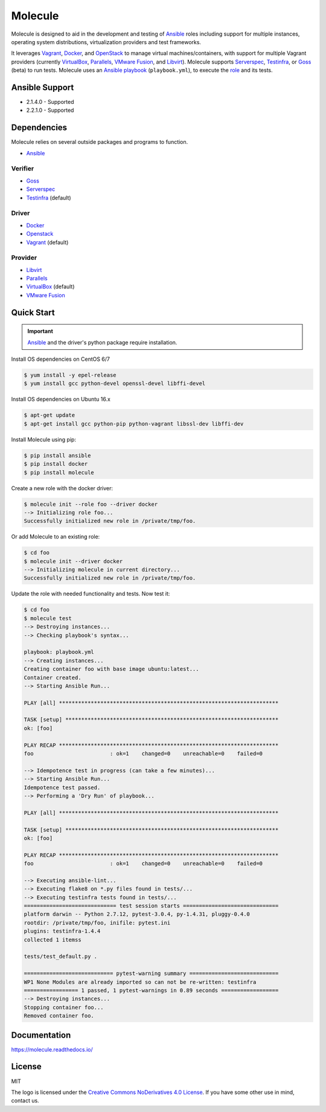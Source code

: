 ********
Molecule
********

.. image:: https://badge.fury.io/py/molecule.svg
   :target: https://badge.fury.io/py/molecule
   :alt: PyPI Package

.. image:: https://readthedocs.org/projects/molecule/badge/?version=latest
   :target: https://molecule.readthedocs.io/en/latest/
   :alt: Documentation Status

.. image:: https://img.shields.io/badge/license-MIT-brightgreen.svg
   :target: LICENSE
   :alt: Repository License

Molecule is designed to aid in the development and testing of
`Ansible`_ roles including support for multiple instances,
operating system distributions, virtualization providers and test frameworks.

It leverages `Vagrant`_, `Docker`_, and `OpenStack`_ to manage virtual
machines/containers, with support for multiple Vagrant providers (currently
`VirtualBox`_, `Parallels`_, `VMware Fusion`_, and `Libvirt`_).  Molecule
supports `Serverspec`_, `Testinfra`_, or `Goss`_ (beta) to run tests.  Molecule
uses an `Ansible`_ `playbook`_ (``playbook.yml``), to execute the `role`_ and
its tests.

.. _`Test Kitchen`: http://kitchen.ci
.. _`playbook`: https://docs.ansible.com/ansible/playbooks.html
.. _`role`: http://docs.ansible.com/ansible/playbooks_roles.html

Ansible Support
===============

* 2.1.4.0 - Supported
* 2.2.1.0 - Supported

Dependencies
============

Molecule relies on several outside packages and programs to function.

* `Ansible`_

Verifier
--------

* `Goss`_
* `Serverspec`_
* `Testinfra`_ (default)

Driver
------

* `Docker`_
* `Openstack`_
* `Vagrant`_ (default)

Provider
--------

* `Libvirt`_
* `Parallels`_
* `VirtualBox`_ (default)
* `VMware Fusion`_

.. _`Ansible`: https://docs.ansible.com
.. _`Docker`: https://www.docker.com
.. _`Goss`: https://github.com/aelsabbahy/goss
.. _`Libvirt`: http://libvirt.org
.. _`OpenStack`: https://www.openstack.org
.. _`Parallels`: http://www.parallels.com
.. _`Serverspec`: http://serverspec.org
.. _`Testinfra`: https://testinfra.readthedocs.io
.. _`Vagrant`: http://docs.vagrantup.com/v2
.. _`VirtualBox`: https://www.virtualbox.org
.. _`VMware Fusion`: http://www.vmware.com/products/fusion.html

Quick Start
===========

.. important::

  `Ansible`_ and the driver's python package require installation.

Install OS dependencies on CentOS 6/7

.. code-block:: bash

  $ yum install -y epel-release
  $ yum install gcc python-devel openssl-devel libffi-devel

Install OS dependencies on Ubuntu 16.x

.. code-block:: bash

  $ apt-get update
  $ apt-get install gcc python-pip python-vagrant libssl-dev libffi-dev

Install Molecule using pip:

.. code-block:: bash

  $ pip install ansible
  $ pip install docker
  $ pip install molecule

Create a new role with the docker driver:

.. code-block:: bash

  $ molecule init --role foo --driver docker
  --> Initializing role foo...
  Successfully initialized new role in /private/tmp/foo.

Or add Molecule to an existing role:

.. code-block:: bash

  $ cd foo
  $ molecule init --driver docker
  --> Initializing molecule in current directory...
  Successfully initialized new role in /private/tmp/foo.

Update the role with needed functionality and tests.  Now test it:

.. code-block:: bash

  $ cd foo
  $ molecule test
  --> Destroying instances...
  --> Checking playbook's syntax...

  playbook: playbook.yml
  --> Creating instances...
  Creating container foo with base image ubuntu:latest...
  Container created.
  --> Starting Ansible Run...

  PLAY [all] *********************************************************************

  TASK [setup] *******************************************************************
  ok: [foo]

  PLAY RECAP *********************************************************************
  foo                        : ok=1    changed=0    unreachable=0    failed=0

  --> Idempotence test in progress (can take a few minutes)...
  --> Starting Ansible Run...
  Idempotence test passed.
  --> Performing a 'Dry Run' of playbook...

  PLAY [all] *********************************************************************

  TASK [setup] *******************************************************************
  ok: [foo]

  PLAY RECAP *********************************************************************
  foo                        : ok=1    changed=0    unreachable=0    failed=0

  --> Executing ansible-lint...
  --> Executing flake8 on *.py files found in tests/...
  --> Executing testinfra tests found in tests/...
  ============================= test session starts ==============================
  platform darwin -- Python 2.7.12, pytest-3.0.4, py-1.4.31, pluggy-0.4.0
  rootdir: /private/tmp/foo, inifile: pytest.ini
  plugins: testinfra-1.4.4
  collected 1 itemss

  tests/test_default.py .

  ============================ pytest-warning summary ============================
  WP1 None Modules are already imported so can not be re-written: testinfra
  ================= 1 passed, 1 pytest-warnings in 0.89 seconds ==================
  --> Destroying instances...
  Stopping container foo...
  Removed container foo.

Documentation
=============

https://molecule.readthedocs.io/

License
=======

MIT

The logo is licensed under the `Creative Commons NoDerivatives 4.0 License`_.  If you have some other use in mind, contact us.

.. _`Creative Commons NoDerivatives 4.0 License`: https://creativecommons.org/licenses/by-nd/4.0/

